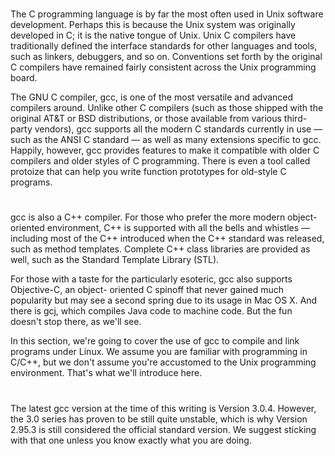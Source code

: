 * 
  The C programming language is by far the most often used in Unix software
  development. Perhaps this is because the Unix system was originally developed
  in C; it is the native tongue of Unix. Unix C compilers have traditionally
  defined the interface standards for other languages and tools, such as
  linkers, debuggers, and so on. Conventions set forth by the original C
  compilers have remained fairly consistent across the Unix programming board.

  The GNU C compiler, gcc, is one of the most versatile and advanced compilers
  around. Unlike other C compilers (such as those shipped with the original AT&T
  or BSD distributions, or those available from various third-party vendors),
  gcc supports all the modern C standards currently in use — such as the ANSI C
  standard — as well as many extensions specific to gcc. Happily, however, gcc
  provides features to make it compatible with older C compilers and older
  styles of C programming. There is even a tool called protoize that can help
  you write function prototypes for old-style C programs.
* 
  gcc is also a C++ compiler. For those who prefer the more modern
  object-oriented environment, C++ is supported with all the bells and whistles
  — including most of the C++ introduced when the C++ standard was released,
  such as method templates. Complete C++ class libraries are provided as well,
  such as the Standard Template Library (STL).

  For those with a taste for the particularly esoteric, gcc also supports
  Objective-C, an object- oriented C spinoff that never gained much popularity
  but may see a second spring due to its usage in Mac OS X. And there is gcj,
  which compiles Java code to machine code. But the fun doesn't stop there, as
  we'll see.

  In this section, we're going to cover the use of gcc to compile and link
  programs under Linux. We assume you are familiar with programming in C/C++,
  but we don't assume you're accustomed to the Unix programming environment.
  That's what we'll introduce here.
* 
  The latest gcc version at the time of this writing is Version 3.0.4. However,
  the 3.0 series has proven to be still quite unstable, which is why Version
  2.95.3 is still considered the official standard version. We suggest sticking
  with that one unless you know exactly what you are doing.
